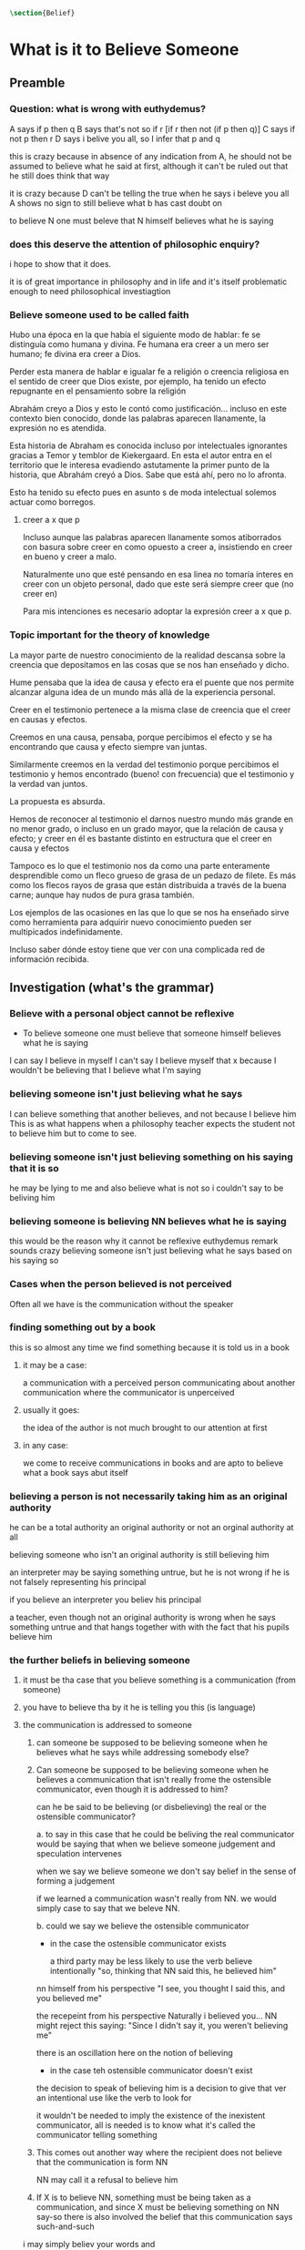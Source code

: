 #+PROPERTY: header-args:latex :tangle ../../tex/ch4/belief.tex

#+BEGIN_SRC latex
\section{Belief}
#+END_SRC





* What is it to Believe Someone
** Preamble
*** Question: what is wrong with euthydemus?
A says if p then q
B says that's not so if r [if r then not (if p then q)]
C says if not p then r
D says i belive you all, so I infer that p and q

this is crazy because in absence of any indication from A, he should not be assumed to
believe what he said at first, although it can't be ruled out that he still does think
that way

it is crazy because D can't be telling the true when he says i beleve you all
A shows no sign to still believe what b has cast doubt on

to believe N one must beleve that N himself believes what he is saying
*** does this deserve the attention of philosophic enquiry?
i hope to show that it does.

it is of great importance in philosophy and in life and it's itself problematic enough
to need philosophical investiagtion
*** Believe someone used to be called faith

Hubo una época en la que había el siguiente modo de hablar: fe se distinguía como
humana y divina. Fe humana era creer a un mero ser humano; fe divina era creer a Dios.

Perder esta manera de hablar e igualar fe a religión o creencia religiosa en el sentido
de creer que Dios existe, por ejemplo, ha tenido un efecto repugnante en el pensamiento
sobre la religión

Abrahám creyo a Dios y esto le contó como justificación...
incluso en este contexto bien conocido, donde las palabras aparecen llanamente, la
expresión no es atendida.

Esta historia de Abraham es conocida incluso por intelectuales ignorantes gracias a
Temor y temblor de Kiekergaard. En esta el autor entra en el territorio que le interesa
evadiendo astutamente la primer punto de la historia, que Abrahám creyó a Dios.
Sabe que está ahí, pero no lo afronta.

Esto ha tenido su efecto pues en asunto s de moda intelectual solemos actuar como
borregos.
**** creer a x que p
 Incluso aunque las palabras aparecen llanamente somos atiborrados con basura sobre
 creer en como opuesto a creer a, insistiendo en creer en bueno y creer a malo.

 Naturalmente uno que esté pensando en esa linea no tomaría interes en creer con un
 objeto personal, dado que este será siempre creer que (no creer en)

 Para mis intenciones es necesario adoptar la expresión creer a x que p.

*** Topic important for the theory of knowledge
    La mayor parte de nuestro conocimiento de la realidad descansa sobre la creencia
    que depositamos en las cosas que se nos han enseñado y dicho.

    Hume pensaba que la idea de causa y efecto era el puente que nos permite alcanzar
    alguna idea de un mundo más allá de la experiencia personal.

    Creer en el testimonio pertenece a la misma clase de creencia que el creer en
    causas y efectos.

    Creemos en una causa, pensaba, porque percibimos el efecto y se ha encontrando que
    causa y efecto siempre van juntas.

    Similarmente creemos en la verdad del testimonio porque percibimos el testimonio y
    hemos encontrado (bueno! con frecuencia) que el testimonio y la verdad van juntos.

    La propuesta es absurda.

    Hemos de reconocer al testimonio el darnos nuestro mundo más grande en no menor
    grado, o incluso en un grado mayor, que la relación de causa y efecto; y creer en
    él es bastante distinto en estructura que el creer en causa y efectos

    Tampoco es lo que el testimonio nos da como una parte enteramente desprendible como
    un fleco grueso de grasa de un pedazo de filete. Es más como los flecos rayos de
    grasa que están distribuida a través de la buena carne; aunque hay nudos de pura
    grasa también.

Los ejemplos de las ocasiones en las que lo que se nos ha enseñado sirve como
herramienta para adquirir nuevo conocimiento pueden ser multipicados indefinidamente.

Incluso saber dónde estoy tiene que ver con una complicada red de información recibida.
** Investigation (what's the grammar)
*** Believe with a personal object cannot be reflexive
- To believe someone one must believe that someone himself believes what he is saying

I can say I believe in myself
I can't say I believe myself that x because I wouldn't be believing that I believe what
I'm saying

*** believing someone isn't just believing what he says
I can believe something that another believes, and not because I believe him
This is as what happens when a philosophy teacher expects the student not to believe
him but to come to see.
*** believing someone isn't just believing something on his saying that it is so
he may be lying to me and also believe what is not so
i couldn't say to be beliving him

*** believing someone is believing NN believes what he is saying
this would be the reason why
it cannot be reflexive
euthydemus remark sounds crazy
believing someone isn't just believing what he says based on his saying so


*** Cases when the person believed is not perceived
Often all we have is the communication without the speaker

*** finding something out by a book
  this is so almost any time we find something because it is told us in a book
**** it may be a case:
a communication with a perceived person communicating about another communication where
the communicator is unperceived
**** usually it goes:
the idea of the author is not much brought to our attention at first
**** in any case:
we come to receive communications in books and are apto to believe what a book says
abut itself

*** believing a person is not necessarily taking him as an original authority
he can be a total authority
an original authority
or not an orginal authority at all

believing someone who isn't an original authority is still believing him

an interpreter may be saying something untrue, but he is not wrong if he is not falsely
representing his principal

if you believe an interpreter you believ his principal


a teacher, even though not an original authority is wrong when he says something untrue
and that hangs together with with the fact that his pupils believe him

*** the further beliefs in believing someone
**** it must be tha case that you believe something is a communication (from someone)
**** you have to believe tha by it he is telling you this (is language)
**** the communication is addressed to someone
       1. can someone be supposed to be believing someone when he believes what he says
          while addressing somebody else?

       2. Can someone be supposed to be believing someone when he believes a
          communication that isn't really frome the ostensible communicator, even
          though it is addressed to him?

          can he be said to be believing (or disbelieving) the real or the
          ostensible communicator?

           a. to say in this case that he could be beliving the real communicator would
           be saying that when we believe someone judgement and speculation intervenes

           when we say we believe someone we don't say belief in the sense of forming a
           judgement

           if we learned a communication wasn't really from NN. we would simply case to
           say that we beleve NN.

           b. could we say we believe the ostensible communicator
               - in the case the ostensible communicator exists

                  a third party may be less likely to use the verb believe
                 intentionally "so, thinking that NN said this, he believed him"

               nn himself from his perspective
               "I see, you thought I said this, and you believed me"

               the recepeint from his perspective Naturally i believed you... NN might
               reject this saying: "Since I didn't say it, you weren't believing me"

               there is an oscillation here on the notion of believing

               - in the case teh ostensible communicator doesn't exist

               the decision to speak of believing him is a decision to give that ver an
               intentional use like the verb to look for

               it wouldn't be needed to imply the existence of the inexistent
               communicator, all is needed is to know what it's called the communicator
               telling something

       3. This comes out another way where the recipient does not believe that the
          communication is form NN

          NN may call it a refusal to believe him
       4. If X is to believe NN, something must be being taken as a communication, and
          since X must be believing something on NN say-so there is also involved the
          belief that this communication says such-and-such

i may simply believ your words and

I ought to be able to elaborate upon anything that i believe

** Definition
 Only when we have excluded all the cases
 or
 simply assumed their exclusion

 then we come to the situation in which the question simply is: Does X believe NN or
 not?

 Let us suppose that all the presuppositions are in. A is the in the situation --a very
 normal one--
 where the question arises of believing or doubting (suspending judgemente in face of)
 NN.

 Unconfused by all the questions that arise because of the presuppositions, we can see
 that believing someone (in the particular case) is

 trusting him for the truth - in the particular case.

** Expositio
 ¿Qué es creer a alguien? - Hay muchos presupuestos a la pregunta: ¿X cree a NN o no?
 Creer a alguien (en un asunto particular) es confiar en él acerca de la verdad -- de
 ese asunto particular.

 Llegar a estar en la situación en la que surge para 'A' la pregunta de creer o dudar
 (suspender el juicio ante) NN supone que todos los presupuestos están ahí, es decir que
 han quedado excluidos o se asume que que están excluidos todos estos casos.

 Estos casos son:
 podriamos hablar de un
 productor inmediato de lo que es tomado
 o
 hace una declaración interna de ser tomado

 como una comunicación de NN

 este productor puede ser un mensajero, o un interprete

 el receptor puede fallar en creer (opuesto a dudar o negar creer)
 por una serie de actitudes

 A puede no notar la comunicación del todo
 A puede notar la comunicación y entenderla como lenguaje y hacer algo de ella, pero no
 tomarla como dirigida a el

 u puede notarla y tomarla como lenguaje y sin embargo, sea que la tome como dirigida a
 el o no, puede hacer de ella incorrectamente

 y podría tomarla como dirigida a él y no hacer de ell a incorrectamente pero no creer
 que viene de NN.

** Síntesis:
Un productor inmediato, que puede ser un mensajero o un interprete, ofrece lo que puede
entenderse o declara poder ser entendido como una comunicación de NN.

El receptor de esta comunicación estará en la situación de preguntarse si creer o dudar
de NN si:
Nota la comunicación
Toma la comunicación como lenguaje
Toma la comunicación como dirigda a él
Interpreta la comunicación correctamente
Cree que viene de NN


Presuponiendo que X notó la comunicación, la tomó como lenguaje y como dirigida a él,
la interpretó correctamente y cree que viene de NN; afirmar que X cree a NN es decir
que X confia en NN acerca de la verdad de este asunto particular.

Presuponiendo que X notó la comunicación, la tomó como lenguaje y como dirigida a él,
la interpretó correctamente y cree que viene de NN; afirmar que X duda de NN es decir
que X duda (suspende el juicio ante) de NN acerca de la verdad de este asunto
particular.

Si los presupuestos no se dan, no se puede decir que X cree o duda de NN, sino que
falló en creer, o no llego a estar en la situación de preguntarse si creer a NN o dudar
de él.


** cuestión de la primacia de la verdad sobre la falsedad



* Belief and thought
** assertion
 | decision  | Act of Assent |
 | Intention | Belief        |

 I suddenly believed would mean I suddenly inwardly assented


 at this point we seem to have 2 candidates for the role of initiation act of a
 disposition which is a belief that p

 1. an /occurrent thought/ that /p/ or that /'p'/ is true
 2. an inward assent

 if both these exist there is no difficulty: sometimes one, sometimes the other might
 perform this role.


 Let's address the question of assent

 assent from one person to a proposition formulated by another gives us the picture of 2
 procedures:
 a. the formulation of something assertible --what frege calls judgeable content
 b. the assent to, or inward assertion of, that content

 with this picture in mind it would seem natural to take a view as follows:

 to think has 2 broadly distinct senses:
 1. think is roughly equivalent to 'believe' (or, in appropiate contexts, 'intend')
 2. to have intelligible content before one's mind

 an often dispositional application
 being used in the first sense:
 when a report of thinking implies that the thinker believes what he is thinking

 refers to an episode
 being used in the second sense:
 I suddenly believed him
 or
 just for a moment i thought that...

 the definition of belief as thought plus assent does have some application, but only to
 a restricted range of cases

 it has to be rejected as a general definition because one doesn't have to be thniking
 what one believes

** 'Voicers'
Let's use a new term for
all these first person present indicatives
which form
such 'sustaining frameworks' in our utterances

i will call them 'voicers' for they stand in a special relation to the voicings of our
beliefs and our -various- thoughts.

a voicer is not a performative, though it does share some of the peculiarities of a
performative.

In particular, no voicer is an assertion
* Grounds of belief

**
*Belief on grounds which can be considered as premises for arguments presupposes belief
without grounds, or at any rate without grounds that can be so considered*

Hume's philosophical opinion was that these ultimate groundless grounds were sense
impressions.

But I say that they are such beliefs as those of which one will say 'Everyones knows
that!' <-
there are grounds, premises for arguments, which are not sense impressions, but
traditional knowledge or common knowledge or pieces of traditional knowledge


**

I can obtain an experience which, in view of what I have learned, I shall with
certainty call seeing the present Pope;

i can not optain any experience which I can call seeing Alexander Borgia

BUT
that will not make me any better placed for the rationality
of my belief that there is such a person
as the present pope, than for the rationality of my belief that there was such a person
as Alexander Borgia

MY KNOWLEDGE OF THE THINGS AMONG WHICH AND THE PLACES IN WHICH I LIVE IS NOT SO MUCH
THEORY LADEN, AS COMMON-KNOWLEDGE LADEN

**
 it's a falsification here to speak of testimony:
 to say that it is by testimony that i know that i was born

 there is something else, not testimony, though acquired by education from human beings,
 which is, so to speak, /thicker/ than testimony.


 The work of determining England and fixing the meaning of the name /would/ depend on
 testimony
 -the testimony of many different people for different parts of it

 the work done, people could be taught what England was (no doubt still disputing some
 regions).

 Now those who learned thereafter can hardly be said to have knowledge by testimony.

 They were taught to call something England.

 Something indeed which could in large part only be defined for them by hearsay;
 and they so taught those who came after them

 i am an heir of this tradition

 i would be queer to say i know this by testimony

 it is rather as if i had been taught to join in doing something, than to believe
 something

 -but because everyone is taught to do such things, an object of belief is generated

 the belief is so certainly correct (for it follows the practice)
 that it is knowledge; for here knowledge is no other than certainly correct belief in
 pursuit of a practice

 but the connection with testimony is remote and indirect


* Hume and Julius Caesar (1973)
Section IV part III of Book I of the treatise

Topic: belief in matters falling outside our own experience and memory

when infering effects from causes
we must establish the existence of these causes
either by:

inmediate perception of our memory or senses

or by

 an inference from other causes

these other causes must be ascertained in the same manner

it is impossible to carry on our inferences in infinitum

Hume tries to ilustrate this by an example of historical belief

we believe that caesar was killed....

it is obvious all this chain of argument or connexion of causes and effects is at first
founded on those characters or letters which are seen or remembered

But this is not infering effects from causes, it is infering causes from effects.

As such, fo an historical belief we must have to saying
when we infer effects fromo causes or causes from effects...

when we infer causes from effects we must establish the existence of those effects
either by perception or by inference from other effects which effects we must ascertain
in the same manner by a present impression or by an inference from their effects and so
on, until we arrive at an object which we see or remember



For Hume the relation of cause and effect is the one bridge by which to reach belief in
matters beyond our present impressions or memories

and also cause and effect are inferentially symmetrical

are they?

what is the starting point? (the start of inference or the start of the justification
chain)



The historical example is an inference of the original cause, the killing of Caesar,
from its remote effect, the present perception of certain characters or letters.

The starting-point is the present perception, and from it we can run through a chain of
effects of causes which are effects of causes to the original cause: the killing of
Caesar

the end of the chain is thus not our perception and so it doesn't serve as an
impression of our memory or senses beyond which there is no room for doubt or enquiry
as to stop us going infinitely

"tis impossible for us to carry on our inference in infinitum" means: *the
justification of the grounds of our inferences cannot go on in infinitum* *we must come
to belief which we do not base on grounds*

What Hume is arguing is that we not only have a perception starting point but that we
must reach a starting point in the justification of these inferences

for him tracing back (from effects to causes) is taken to be symmetrical to inferences
from causes to effects

it must be purely hypothetical inference

we reason (purely hypothetically) if Caesar was killed, then there were witnesses , if
there were witnesses then there was testimonies, then there were records made from
them, if there were records made then there are characters and letters to be seen which
say that Caesar was Killed

Four parts of Hume's thesis:

1. a chain of reasons for a belief must terminate in something that is believed without
   being founded on anything else
2. the ultimate belief must be of a quite different character from derived beliefs: it
   must be perceptual belief, belief in something perceived, or presently remembered
3. the immediate justification for a belief p, if the belief is not a perception, will
   be another belief q, which follows from, just as much as it implies, p.
4. we believe by inference through the links in a chain of record

implicit corollary: when we believe in historical information belonging to the remote
past, we believe that there has been a chain of record

Hume must believe all this

*But it is not like that!*


If the written records that we now see are grounds of our belief, they are first and
foremost

*grounds for belief*
in Caesar's killing,
belief that the assasination is a solid bit of history

THEN

our belief in that original event IS A GROUND FOR BELIEF in

much of the intermediate transmission <-



belief in recorded history is on the whole a belief that there has been a chain of
tradition of reports and records going back to contemporary knowledge;

IT IS NOT A BELIEF IN THE HISTORICAL FACTS BY AN INFERENCE THAT PASSES THROUGH THE
LINKS OF SUCH A CHAIN. AT MOST, THAT CAN VERY SELDOM BE THE CASE.

Casting a doubt about Caesar's existence would put us in a vacuum in which there is
nothing by which to judge anything else

What would I be allowed to count as evidence then?

PEOPLE IN HISTORY ARE NOT IN ANY CASE HYPOTHESES WHICH WE HAVE ARRIVED AT TO EXPLAIN
CERTAIN PHENOMENA

A general epistemological reason for duobting one will be a reason for doubting all,
and then none of them would have anythin to test it by

* Motives for beliefs of all sorts

What is a motive?

It wouldn't ordinarily be called a motive;

the term motive seems to be restricted to passions or objects

but if

by motive we mean what prompts one

what is one's ground for doing or omitting anything, then "Someone told me" may well be
said to give me a motive

wether or not it gives a ground for the belief, or gives my ground for the belief, it
does give my ground for doing something -namely believing

this should be called a motive

grounds for believing, this is motive (what prompts me)

grounds for a belief  is not the same as grounds for believing


* Knowledge and Essence (1989)

My objetivo principal es señalar la gran importancia del pensamiento del Tractatus de
que la teoría del conocimiento es filosofía de la psicología.

La importancia es para la historia de la filosofía en el sentido de la historia del
pensamiento filosófico.

No se cuanto ha sido notado, pero aquí, en esta afirmación, 'La teoría del conocimiento
es filosofía de la psicología' un corte queda hecho.

Durante varios siglos la teoríá del conocimiento había sido lo que la metafísica había
sido antes de ellas. Había llegado a ser la teoría de la esencia del mundo, de los
componentes definitivos del universo. Esta corriente empezo a venir con Descartes, si
él se ganó el título 'el padre de la filosofía moderna'. Las olas llegaron a su máxima
altitud con declaración de Kant de haber hecho una revolución Copernicana.

La posición suprema de la teoría del conocimiento estaba garantizada mucho antes que
Kant y se mantuvo incluso entre filósofos como Bertrand Russell que abobinaba  a Kant.

Todavía estaba operativa en Wittgenstein a pesar de su afirmación en el Tractatus.
En "Philosophical Remarks" encontramos la observación: Una proposición es borrador
sobre una verificación.

Se le podría dar una interpretación inocente a esta observación si se le asocia con
Tractatus 4.063:
para ser capaz de decir: '"p" es verdadero (o falso)', debo haber determinado en qué
circunstancias llamo a 'p' verdadero, y haciendo esto determino el sentido de la
proposición

Pero aquí también nos recordamos que la explicación llega a su fin y nos preguntamos si
el determinar del que habla es un determinar por proposiciones adicionales que
describan las circunstancias en las que llamo a una proposición verdadera.

Ciertamente hemos de pensar que no, pues de otro modo la explicación no llegará a su
fin o habrá una invocación de la experiencia con la que si se llega al fin.

Esta última puede estar bien pero no consistirá en una descripción de las
circunstancias en las que llamo 'p' verdadero -- no si esa descripción misma tiene que
tener su sentido indicado por una ulterior descripción del mismo tipo.

A la luz del pensamiento más tardío, podriamos hablar de la experiencia en cuestión
como la de aprender un lenguaje.
...


Las indagaciones interesantes sobre el conocimiento,

una vez que se ha abandonado el
intento de caracterizarlo como un tipo de creer que satisface ciertas condiciones,

conciernen lo que todos, o todos en ciertas culturas, puede ser asumido que conocen una
vez que han crecido y son razonablemente competentes;

y la relación de algunas afirmaciones de conocer con preguntas como ¿cómo lo sabes
(know)?





---
a grammatical imposibility describes the bounds of sense
an epistemic imposibility defines the bounds of knowledge

I am in pain is the expression of a sensation

not a description based on internal or external criteria


* Cual es la estructura del creer en el testimonio?

Anscombe dice que creer en el testimonio es un creer bastante distinto en estructura
que creer en causas y efectos.

Parece que habla de esto en hume and julius caesar y en grounds for belief

puede decirse lo siguiente?

la estructura de creer en el testimonio es la estructura de creer en alguien
la estructura de creer en alguien es

dados los presupuestos
A Nota la comunicación
A Toma la comunicación como lenguaje
A Toma la comunicación como dirigda a él
A Interpreta la comunicación correctamente
A Cree que viene de NN

confiar en NN acerca de la verdad de x cuando una comunicación de NN llega a A por
medio de un productor inmediato.


* [Local Variables]
# Local Variables:
# mode: org
# mode: auto-fill
# word-wrap:t
# truncate-lines: t
# org-hide-emphasis-markers: t
# End:
